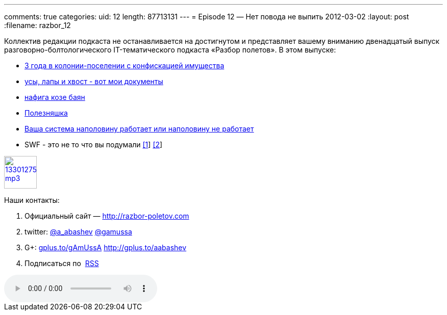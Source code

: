 ---
comments: true
categories:
uid: 12
length: 87713131
---
= Episode 12 — Нет повода не выпить
2012-03-02
:layout: post
:filename: razbor_12

Коллектив редакции подкаста не останавливается на достигнутом и
представляет вашему вниманию двенадцатый выпуск
разговорно-болтологического IT-тематического подкаста «Разбор полетов».
В этом выпуске:

* http://blog.developer-b.com/post/17656356550/three-years-with-groovy[3
года в колонии-поселении с конфискацией имущества]
* http://pydanny.blogspot.com/2011/08/github-is-my-resume.html?m=1[усы,
лапы и хвост - вот мои документы]
* http://blog.dhananjaynene.com/2012/01/why-osgi-or-why-not-using-it-makes-your-jvm-runtime-unsafe/[нафига
козе баян]
* http://www.sparkjava.com/readme.html[Полезняшка]
* http://ayende.com/blog/153409/do-you-monitor-negative-events?key=9a1bc43b-45b8-40c3-983d-391de284122b[Ваша
система наполовину работает или наполовину не работает]
* SWF - это не то что вы подумали
http://aws.amazon.com/documentation/swf/[[1]]
http://www.allthingsdistributed.com/2012/02/Amazon-Simple-Workflow-Service.html[[2]]

image::http://2.bp.blogspot.com/-qkfh8Q--dks/T0gixAMzuII/AAAAAAAAHD0/O5LbF3vvBNQ/s200/1330127522_mp3.png[link="http://traffic.libsyn.com/razborpoletov/razbor_12.mp3" width="64" height="64"]



Наши контакты:

1.  Официальный сайт — http://razbor-poletov.com
2.  twitter: http://twitter.com/a_abashev[@a_abashev]
http://twitter.com/gamussa[@gamussa]
3.  G+: http://gplus.to/gAmUssA[gplus.to/gAmUssA]
http://gplus.to/aabashev
4.  Подписаться по  http://feeds.feedburner.com/razbor-podcast[RSS]

audio::http://traffic.libsyn.com/razborpoletov/razbor_12.mp3[]
